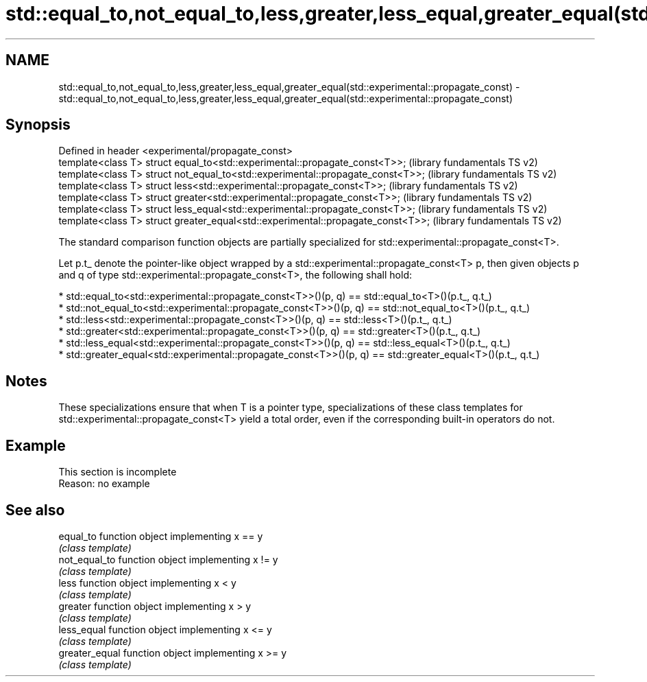 .TH std::equal_to,not_equal_to,less,greater,less_equal,greater_equal(std::experimental::propagate_const) 3 "2020.03.24" "http://cppreference.com" "C++ Standard Libary"
.SH NAME
std::equal_to,not_equal_to,less,greater,less_equal,greater_equal(std::experimental::propagate_const) \- std::equal_to,not_equal_to,less,greater,less_equal,greater_equal(std::experimental::propagate_const)

.SH Synopsis
   Defined in header <experimental/propagate_const>
   template<class T> struct equal_to<std::experimental::propagate_const<T>>;       (library fundamentals TS v2)
   template<class T> struct not_equal_to<std::experimental::propagate_const<T>>;   (library fundamentals TS v2)
   template<class T> struct less<std::experimental::propagate_const<T>>;           (library fundamentals TS v2)
   template<class T> struct greater<std::experimental::propagate_const<T>>;        (library fundamentals TS v2)
   template<class T> struct less_equal<std::experimental::propagate_const<T>>;     (library fundamentals TS v2)
   template<class T> struct greater_equal<std::experimental::propagate_const<T>>;  (library fundamentals TS v2)

   The standard comparison function objects are partially specialized for std::experimental::propagate_const<T>.

   Let p.t_ denote the pointer-like object wrapped by a std::experimental::propagate_const<T> p, then given objects p and q of type std::experimental::propagate_const<T>, the following shall hold:

     * std::equal_to<std::experimental::propagate_const<T>>()(p, q) == std::equal_to<T>()(p.t_, q.t_)
     * std::not_equal_to<std::experimental::propagate_const<T>>()(p, q) == std::not_equal_to<T>()(p.t_, q.t_)
     * std::less<std::experimental::propagate_const<T>>()(p, q) == std::less<T>()(p.t_, q.t_)
     * std::greater<std::experimental::propagate_const<T>>()(p, q) == std::greater<T>()(p.t_, q.t_)
     * std::less_equal<std::experimental::propagate_const<T>>()(p, q) == std::less_equal<T>()(p.t_, q.t_)
     * std::greater_equal<std::experimental::propagate_const<T>>()(p, q) == std::greater_equal<T>()(p.t_, q.t_)

.SH Notes

   These specializations ensure that when T is a pointer type, specializations of these class templates for std::experimental::propagate_const<T> yield a total order, even if the corresponding built-in operators do not.

.SH Example

    This section is incomplete
    Reason: no example

.SH See also

   equal_to      function object implementing x == y
                 \fI(class template)\fP
   not_equal_to  function object implementing x != y
                 \fI(class template)\fP
   less          function object implementing x < y
                 \fI(class template)\fP
   greater       function object implementing x > y
                 \fI(class template)\fP
   less_equal    function object implementing x <= y
                 \fI(class template)\fP
   greater_equal function object implementing x >= y
                 \fI(class template)\fP
